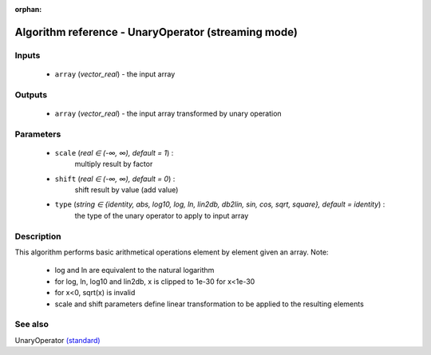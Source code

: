 :orphan:

Algorithm reference - UnaryOperator (streaming mode)
====================================================

Inputs
------

 - ``array`` (*vector_real*) - the input array

Outputs
-------

 - ``array`` (*vector_real*) - the input array transformed by unary operation

Parameters
----------

 - ``scale`` (*real ∈ (-∞, ∞), default = 1*) :
     multiply result by factor
 - ``shift`` (*real ∈ (-∞, ∞), default = 0*) :
     shift result by value (add value)
 - ``type`` (*string ∈ {identity, abs, log10, log, ln, lin2db, db2lin, sin, cos, sqrt, square}, default = identity*) :
     the type of the unary operator to apply to input array

Description
-----------

This algorithm performs basic arithmetical operations element by element given an array.
Note:

  - log and ln are equivalent to the natural logarithm
  - for log, ln, log10 and lin2db, x is clipped to 1e-30 for x<1e-30
  - for x<0, sqrt(x) is invalid
  - scale and shift parameters define linear transformation to be applied to the resulting elements



See also
--------

UnaryOperator `(standard) <std_UnaryOperator.html>`__